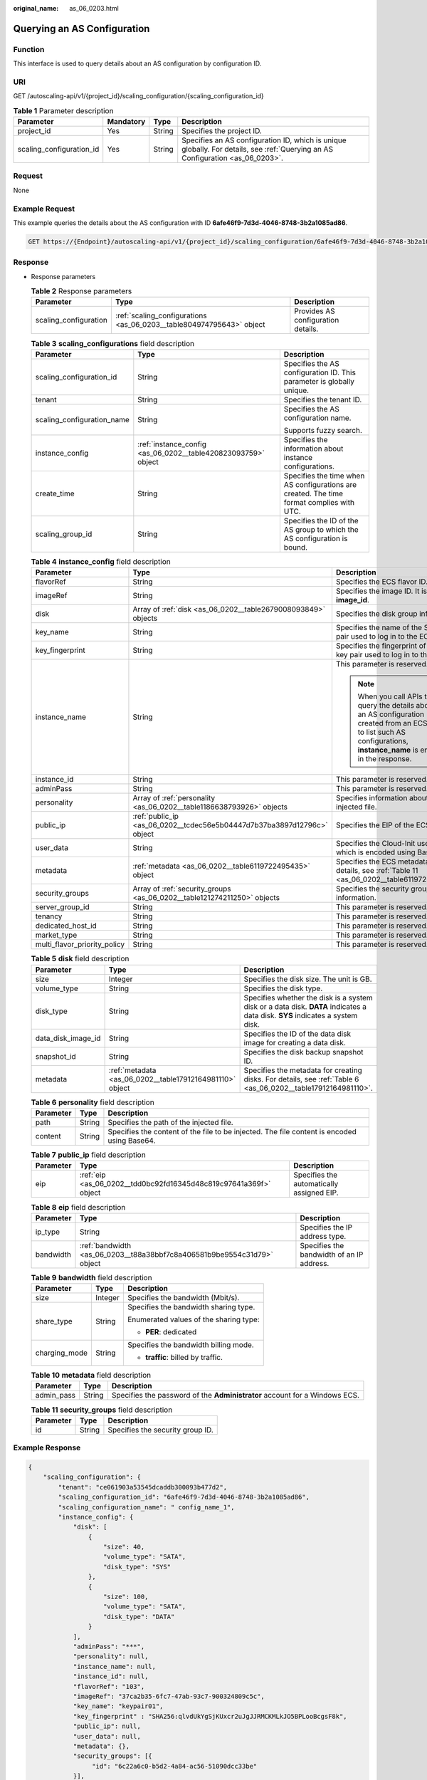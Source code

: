 :original_name: as_06_0203.html

.. _as_06_0203:

Querying an AS Configuration
============================

Function
--------

This interface is used to query details about an AS configuration by configuration ID.

URI
---

GET /autoscaling-api/v1/{project_id}/scaling_configuration/{scaling_configuration_id}

.. table:: **Table 1** Parameter description

   +--------------------------+-----------+--------+--------------------------------------------------------------------------------------------------------------------------------+
   | Parameter                | Mandatory | Type   | Description                                                                                                                    |
   +==========================+===========+========+================================================================================================================================+
   | project_id               | Yes       | String | Specifies the project ID.                                                                                                      |
   +--------------------------+-----------+--------+--------------------------------------------------------------------------------------------------------------------------------+
   | scaling_configuration_id | Yes       | String | Specifies an AS configuration ID, which is unique globally. For details, see :ref:`Querying an AS Configuration <as_06_0203>`. |
   +--------------------------+-----------+--------+--------------------------------------------------------------------------------------------------------------------------------+

Request
-------

None

Example Request
---------------

This example queries the details about the AS configuration with ID **6afe46f9-7d3d-4046-8748-3b2a1085ad86**.

.. code-block:: text

   GET https://{Endpoint}/autoscaling-api/v1/{project_id}/scaling_configuration/6afe46f9-7d3d-4046-8748-3b2a1085ad86

Response
--------

-  Response parameters

   .. table:: **Table 2** Response parameters

      +-----------------------+----------------------------------------------------------------------+------------------------------------+
      | Parameter             | Type                                                                 | Description                        |
      +=======================+======================================================================+====================================+
      | scaling_configuration | :ref:`scaling_configurations <as_06_0203__table804974795643>` object | Provides AS configuration details. |
      +-----------------------+----------------------------------------------------------------------+------------------------------------+

   .. _as_06_0203__table804974795643:

   .. table:: **Table 3** **scaling_configurations** field description

      +----------------------------+---------------------------------------------------------------+-------------------------------------------------------------------------------------------+
      | Parameter                  | Type                                                          | Description                                                                               |
      +============================+===============================================================+===========================================================================================+
      | scaling_configuration_id   | String                                                        | Specifies the AS configuration ID. This parameter is globally unique.                     |
      +----------------------------+---------------------------------------------------------------+-------------------------------------------------------------------------------------------+
      | tenant                     | String                                                        | Specifies the tenant ID.                                                                  |
      +----------------------------+---------------------------------------------------------------+-------------------------------------------------------------------------------------------+
      | scaling_configuration_name | String                                                        | Specifies the AS configuration name.                                                      |
      |                            |                                                               |                                                                                           |
      |                            |                                                               | Supports fuzzy search.                                                                    |
      +----------------------------+---------------------------------------------------------------+-------------------------------------------------------------------------------------------+
      | instance_config            | :ref:`instance_config <as_06_0202__table420823093759>` object | Specifies the information about instance configurations.                                  |
      +----------------------------+---------------------------------------------------------------+-------------------------------------------------------------------------------------------+
      | create_time                | String                                                        | Specifies the time when AS configurations are created. The time format complies with UTC. |
      +----------------------------+---------------------------------------------------------------+-------------------------------------------------------------------------------------------+
      | scaling_group_id           | String                                                        | Specifies the ID of the AS group to which the AS configuration is bound.                  |
      +----------------------------+---------------------------------------------------------------+-------------------------------------------------------------------------------------------+

   .. table:: **Table 4** **instance_config** field description

      +------------------------------+-------------------------------------------------------------------------+-------------------------------------------------------------------------------------------------------------------------------------------------------------------------+
      | Parameter                    | Type                                                                    | Description                                                                                                                                                             |
      +==============================+=========================================================================+=========================================================================================================================================================================+
      | flavorRef                    | String                                                                  | Specifies the ECS flavor ID.                                                                                                                                            |
      +------------------------------+-------------------------------------------------------------------------+-------------------------------------------------------------------------------------------------------------------------------------------------------------------------+
      | imageRef                     | String                                                                  | Specifies the image ID. It is same as **image_id**.                                                                                                                     |
      +------------------------------+-------------------------------------------------------------------------+-------------------------------------------------------------------------------------------------------------------------------------------------------------------------+
      | disk                         | Array of :ref:`disk <as_06_0202__table2679008093849>` objects           | Specifies the disk group information.                                                                                                                                   |
      +------------------------------+-------------------------------------------------------------------------+-------------------------------------------------------------------------------------------------------------------------------------------------------------------------+
      | key_name                     | String                                                                  | Specifies the name of the SSH key pair used to log in to the ECS.                                                                                                       |
      +------------------------------+-------------------------------------------------------------------------+-------------------------------------------------------------------------------------------------------------------------------------------------------------------------+
      | key_fingerprint              | String                                                                  | Specifies the fingerprint of the SSH key pair used to log in to the ECS.                                                                                                |
      +------------------------------+-------------------------------------------------------------------------+-------------------------------------------------------------------------------------------------------------------------------------------------------------------------+
      | instance_name                | String                                                                  | This parameter is reserved.                                                                                                                                             |
      |                              |                                                                         |                                                                                                                                                                         |
      |                              |                                                                         | .. note::                                                                                                                                                               |
      |                              |                                                                         |                                                                                                                                                                         |
      |                              |                                                                         |    When you call APIs to query the details about an AS configuration created from an ECS or to list such AS configurations, **instance_name** is empty in the response. |
      +------------------------------+-------------------------------------------------------------------------+-------------------------------------------------------------------------------------------------------------------------------------------------------------------------+
      | instance_id                  | String                                                                  | This parameter is reserved.                                                                                                                                             |
      +------------------------------+-------------------------------------------------------------------------+-------------------------------------------------------------------------------------------------------------------------------------------------------------------------+
      | adminPass                    | String                                                                  | This parameter is reserved.                                                                                                                                             |
      +------------------------------+-------------------------------------------------------------------------+-------------------------------------------------------------------------------------------------------------------------------------------------------------------------+
      | personality                  | Array of :ref:`personality <as_06_0202__table1186638793926>` objects    | Specifies information about the injected file.                                                                                                                          |
      +------------------------------+-------------------------------------------------------------------------+-------------------------------------------------------------------------------------------------------------------------------------------------------------------------+
      | public_ip                    | :ref:`public_ip <as_06_0202__tcdec56e5b04447d7b37ba3897d12796c>` object | Specifies the EIP of the ECS.                                                                                                                                           |
      +------------------------------+-------------------------------------------------------------------------+-------------------------------------------------------------------------------------------------------------------------------------------------------------------------+
      | user_data                    | String                                                                  | Specifies the Cloud-Init user data, which is encoded using Base64.                                                                                                      |
      +------------------------------+-------------------------------------------------------------------------+-------------------------------------------------------------------------------------------------------------------------------------------------------------------------+
      | metadata                     | :ref:`metadata <as_06_0202__table6119722495435>` object                 | Specifies the ECS metadata. For details, see :ref:`Table 11 <as_06_0202__table6119722495435>`.                                                                          |
      +------------------------------+-------------------------------------------------------------------------+-------------------------------------------------------------------------------------------------------------------------------------------------------------------------+
      | security_groups              | Array of :ref:`security_groups <as_06_0202__table121274211250>` objects | Specifies the security group information.                                                                                                                               |
      +------------------------------+-------------------------------------------------------------------------+-------------------------------------------------------------------------------------------------------------------------------------------------------------------------+
      | server_group_id              | String                                                                  | This parameter is reserved.                                                                                                                                             |
      +------------------------------+-------------------------------------------------------------------------+-------------------------------------------------------------------------------------------------------------------------------------------------------------------------+
      | tenancy                      | String                                                                  | This parameter is reserved.                                                                                                                                             |
      +------------------------------+-------------------------------------------------------------------------+-------------------------------------------------------------------------------------------------------------------------------------------------------------------------+
      | dedicated_host_id            | String                                                                  | This parameter is reserved.                                                                                                                                             |
      +------------------------------+-------------------------------------------------------------------------+-------------------------------------------------------------------------------------------------------------------------------------------------------------------------+
      | market_type                  | String                                                                  | This parameter is reserved.                                                                                                                                             |
      +------------------------------+-------------------------------------------------------------------------+-------------------------------------------------------------------------------------------------------------------------------------------------------------------------+
      | multi_flavor_priority_policy | String                                                                  | This parameter is reserved.                                                                                                                                             |
      +------------------------------+-------------------------------------------------------------------------+-------------------------------------------------------------------------------------------------------------------------------------------------------------------------+

   .. table:: **Table 5** **disk** field description

      +--------------------+----------------------------------------------------------+------------------------------------------------------------------------------------------------------------------------------+
      | Parameter          | Type                                                     | Description                                                                                                                  |
      +====================+==========================================================+==============================================================================================================================+
      | size               | Integer                                                  | Specifies the disk size. The unit is GB.                                                                                     |
      +--------------------+----------------------------------------------------------+------------------------------------------------------------------------------------------------------------------------------+
      | volume_type        | String                                                   | Specifies the disk type.                                                                                                     |
      +--------------------+----------------------------------------------------------+------------------------------------------------------------------------------------------------------------------------------+
      | disk_type          | String                                                   | Specifies whether the disk is a system disk or a data disk. **DATA** indicates a data disk. **SYS** indicates a system disk. |
      +--------------------+----------------------------------------------------------+------------------------------------------------------------------------------------------------------------------------------+
      | data_disk_image_id | String                                                   | Specifies the ID of the data disk image for creating a data disk.                                                            |
      +--------------------+----------------------------------------------------------+------------------------------------------------------------------------------------------------------------------------------+
      | snapshot_id        | String                                                   | Specifies the disk backup snapshot ID.                                                                                       |
      +--------------------+----------------------------------------------------------+------------------------------------------------------------------------------------------------------------------------------+
      | metadata           | :ref:`metadata <as_06_0202__table17912164981110>` object | Specifies the metadata for creating disks. For details, see :ref:`Table 6 <as_06_0202__table17912164981110>`.                |
      +--------------------+----------------------------------------------------------+------------------------------------------------------------------------------------------------------------------------------+

   .. table:: **Table 6** **personality** field description

      +-----------+--------+---------------------------------------------------------------------------------------------+
      | Parameter | Type   | Description                                                                                 |
      +===========+========+=============================================================================================+
      | path      | String | Specifies the path of the injected file.                                                    |
      +-----------+--------+---------------------------------------------------------------------------------------------+
      | content   | String | Specifies the content of the file to be injected. The file content is encoded using Base64. |
      +-----------+--------+---------------------------------------------------------------------------------------------+

   .. table:: **Table 7** **public_ip** field description

      +-----------+-------------------------------------------------------------------+-------------------------------------------+
      | Parameter | Type                                                              | Description                               |
      +===========+===================================================================+===========================================+
      | eip       | :ref:`eip <as_06_0202__tdd0bc92fd16345d48c819c97641a369f>` object | Specifies the automatically assigned EIP. |
      +-----------+-------------------------------------------------------------------+-------------------------------------------+

   .. table:: **Table 8** **eip** field description

      +-----------+-------------------------------------------------------------------------+-------------------------------------------+
      | Parameter | Type                                                                    | Description                               |
      +===========+=========================================================================+===========================================+
      | ip_type   | String                                                                  | Specifies the IP address type.            |
      +-----------+-------------------------------------------------------------------------+-------------------------------------------+
      | bandwidth | :ref:`bandwidth <as_06_0203__t88a38bbf7c8a406581b9be9554c31d79>` object | Specifies the bandwidth of an IP address. |
      +-----------+-------------------------------------------------------------------------+-------------------------------------------+

   .. _as_06_0203__t88a38bbf7c8a406581b9be9554c31d79:

   .. table:: **Table 9** **bandwidth** field description

      +-----------------------+-----------------------+----------------------------------------+
      | Parameter             | Type                  | Description                            |
      +=======================+=======================+========================================+
      | size                  | Integer               | Specifies the bandwidth (Mbit/s).      |
      +-----------------------+-----------------------+----------------------------------------+
      | share_type            | String                | Specifies the bandwidth sharing type.  |
      |                       |                       |                                        |
      |                       |                       | Enumerated values of the sharing type: |
      |                       |                       |                                        |
      |                       |                       | -  **PER**: dedicated                  |
      +-----------------------+-----------------------+----------------------------------------+
      | charging_mode         | String                | Specifies the bandwidth billing mode.  |
      |                       |                       |                                        |
      |                       |                       | -  **traffic**: billed by traffic.     |
      +-----------------------+-----------------------+----------------------------------------+

   .. table:: **Table 10** **metadata** field description

      +------------+--------+----------------------------------------------------------------------------+
      | Parameter  | Type   | Description                                                                |
      +============+========+============================================================================+
      | admin_pass | String | Specifies the password of the **Administrator** account for a Windows ECS. |
      +------------+--------+----------------------------------------------------------------------------+

   .. table:: **Table 11** **security_groups** field description

      ========= ====== ================================
      Parameter Type   Description
      ========= ====== ================================
      id        String Specifies the security group ID.
      ========= ====== ================================

Example Response
----------------

.. code-block::

   {
       "scaling_configuration": {
           "tenant": "ce061903a53545dcaddb300093b477d2",
           "scaling_configuration_id": "6afe46f9-7d3d-4046-8748-3b2a1085ad86",
           "scaling_configuration_name": " config_name_1",
           "instance_config": {
               "disk": [
                   {
                       "size": 40,
                       "volume_type": "SATA",
                       "disk_type": "SYS"
                   },
                   {
                       "size": 100,
                       "volume_type": "SATA",
                       "disk_type": "DATA"
                   }
               ],
               "adminPass": "***",
               "personality": null,
               "instance_name": null,
               "instance_id": null,
               "flavorRef": "103",
               "imageRef": "37ca2b35-6fc7-47ab-93c7-900324809c5c",
               "key_name": "keypair01",
               "key_fingerprint" : "SHA256:qlvdUkYgSjKUxcr2uJgJJRMCKMLkJO5BPLooBcgsF8k",
               "public_ip": null,
               "user_data": null,
               "metadata": {},
               "security_groups": [{
                    "id": "6c22a6c0-b5d2-4a84-ac56-51090dcc33be"
               }],
               "multi_flavor_priority_policy": "PICK_FIRST"
           },
           "create_time": "2015-07-23T01:04:07Z"
       }
   }

Returned Values
---------------

-  Normal

   200

-  Abnormal

   +-----------------------------------+--------------------------------------------------------------------------------------------+
   | Returned Value                    | Description                                                                                |
   +===================================+============================================================================================+
   | 400 Bad Request                   | The server failed to process the request.                                                  |
   +-----------------------------------+--------------------------------------------------------------------------------------------+
   | 401 Unauthorized                  | You must enter the username and password to access the requested page.                     |
   +-----------------------------------+--------------------------------------------------------------------------------------------+
   | 403 Forbidden                     | You are forbidden to access the requested page.                                            |
   +-----------------------------------+--------------------------------------------------------------------------------------------+
   | 404 Not Found                     | The server could not find the requested page.                                              |
   +-----------------------------------+--------------------------------------------------------------------------------------------+
   | 405 Method Not Allowed            | You are not allowed to use the method specified in the request.                            |
   +-----------------------------------+--------------------------------------------------------------------------------------------+
   | 406 Not Acceptable                | The response generated by the server could not be accepted by the client.                  |
   +-----------------------------------+--------------------------------------------------------------------------------------------+
   | 407 Proxy Authentication Required | You must use the proxy server for authentication to process the request.                   |
   +-----------------------------------+--------------------------------------------------------------------------------------------+
   | 408 Request Timeout               | The request timed out.                                                                     |
   +-----------------------------------+--------------------------------------------------------------------------------------------+
   | 409 Conflict                      | The request could not be processed due to a conflict.                                      |
   +-----------------------------------+--------------------------------------------------------------------------------------------+
   | 500 Internal Server Error         | Failed to complete the request because of an internal service error.                       |
   +-----------------------------------+--------------------------------------------------------------------------------------------+
   | 501 Not Implemented               | Failed to complete the request because the server does not support the requested function. |
   +-----------------------------------+--------------------------------------------------------------------------------------------+
   | 502 Bad Gateway                   | Failed to complete the request because the request is invalid.                             |
   +-----------------------------------+--------------------------------------------------------------------------------------------+
   | 503 Service Unavailable           | Failed to complete the request because the system is unavailable.                          |
   +-----------------------------------+--------------------------------------------------------------------------------------------+
   | 504 Gateway Timeout               | A gateway timeout error occurred.                                                          |
   +-----------------------------------+--------------------------------------------------------------------------------------------+

Error Codes
-----------

See :ref:`Error Codes <as_07_0102>`.
